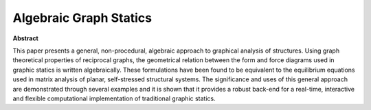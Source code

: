 ********************************************************************************
Algebraic Graph Statics
********************************************************************************

.. code-bock:: latex

    @article{VanMele2014,
        author  = "Van Mele, T. and Block, P.",
        title   = "Algebraic Graph Statics",
        journal = "Computer-Aided Design",
        year    = "2014",
        volume  = "53",
        number  = "",
        pages   = "104-116",
        month   = "",
        doi     = "10.1016/j.cad.2014.04.004",
        note    = "",
    }


**Abstract**

This paper presents a general, non-procedural, algebraic approach to graphical analysis of structures.
Using graph theoretical properties of reciprocal graphs, the geometrical relation between the form and
force diagrams used in graphic statics is written algebraically.
These formulations have been found to be equivalent to the equilibrium equations
used in matrix analysis of planar, self-stressed structural systems.
The significance and uses of this general approach are demonstrated through several
examples and it is shown that it provides a robust back-end for a real-time, interactive
and flexible computational implementation of traditional graphic statics.

